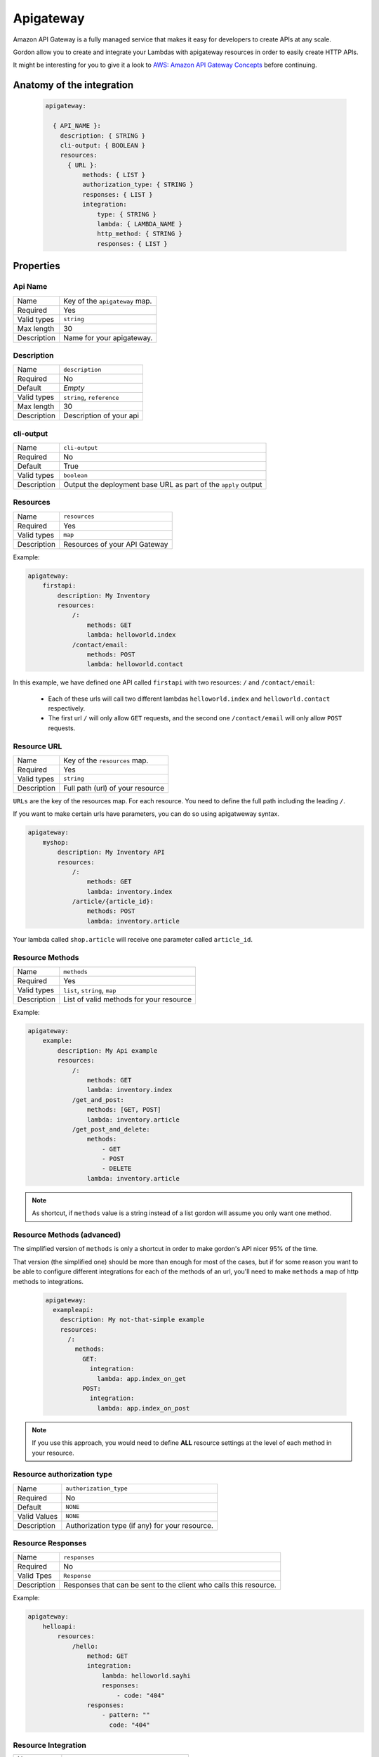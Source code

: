 Apigateway
========================

Amazon API Gateway is a fully managed service that makes it easy for developers to create APIs at any scale.

Gordon allow you to create and integrate your Lambdas with apigateway resources in order to easily create HTTP APIs.

It might be interesting for you to give it a look to `AWS: Amazon API Gateway Concepts <http://docs.aws.amazon.com/apigateway/latest/developerguide/api-gateway-basic-concept.html>`_
before continuing.

.. _apigateway-anatomy:

Anatomy of the integration
----------------------------------

 .. code-block:: yaml

  apigateway:

    { API_NAME }:
      description: { STRING }
      cli-output: { BOOLEAN }
      resources:
        { URL }:
            methods: { LIST }
            authorization_type: { STRING }
            responses: { LIST }
            integration:
                type: { STRING }
                lambda: { LAMBDA_NAME }
                http_method: { STRING }
                responses: { LIST }



Properties
-------------------


Api Name
^^^^^^^^^^^^^^^^^^^^^^

===========================  ============================================================================================================
Name                         Key of the ``apigateway`` map.
Required                     Yes
Valid types                  ``string``
Max length                   30
Description                  Name for your apigateway.
===========================  ============================================================================================================


Description
^^^^^^^^^^^^^^^^^^^^^^

===========================  ============================================================================================================
Name                         ``description``
Required                     No
Default                      *Empty*
Valid types                  ``string``, ``reference``
Max length                   30
Description                  Description of your api
===========================  ============================================================================================================

cli-output
^^^^^^^^^^^^^^^^^^^^^^

===========================  ============================================================================================================
Name                         ``cli-output``
Required                     No
Default                      True
Valid types                  ``boolean``
Description                  Output the deployment base URL as part of the ``apply`` output
===========================  ============================================================================================================


Resources
^^^^^^^^^^^^^^^^^^^^^^

===========================  ============================================================================================================
Name                         ``resources``
Required                     Yes
Valid types                  ``map``
Description                  Resources of your API Gateway
===========================  ============================================================================================================

Example:

.. code-block:: yaml

    apigateway:
        firstapi:
            description: My Inventory
            resources:
                /:
                    methods: GET
                    lambda: helloworld.index
                /contact/email:
                    methods: POST
                    lambda: helloworld.contact


In this example, we have defined one API called ``firstapi`` with two resources: ``/`` and ``/contact/email``:

 * Each of these urls will call two different lambdas ``helloworld.index`` and ``helloworld.contact`` respectively.
 * The first url ``/`` will only allow ``GET`` requests, and the second one ``/contact/email`` will only allow ``POST`` requests.


Resource URL
^^^^^^^^^^^^^^^^^^^^^^

===========================  ============================================================================================================
Name                         Key of the ``resources`` map.
Required                     Yes
Valid types                  ``string``
Description                  Full path (url) of your resource
===========================  ============================================================================================================

``URLs`` are the key of the resources map. For each resource. You need to define the full path including the leading ``/``.

If you want to make certain urls have parameters, you can do so using apigatweway syntax.

.. code-block:: yaml

    apigateway:
        myshop:
            description: My Inventory API
            resources:
                /:
                    methods: GET
                    lambda: inventory.index
                /article/{article_id}:
                    methods: POST
                    lambda: inventory.article

Your lambda called ``shop.article`` will receive one parameter called ``article_id``.

Resource Methods
^^^^^^^^^^^^^^^^^^^^^^

===========================  ============================================================================================================
Name                         ``methods``
Required                     Yes
Valid types                  ``list``, ``string``, ``map``
Description                  List of valid methods for your resource
===========================  ============================================================================================================

Example:

.. code-block:: yaml

    apigateway:
        example:
            description: My Api example
            resources:
                /:
                    methods: GET
                    lambda: inventory.index
                /get_and_post:
                    methods: [GET, POST]
                    lambda: inventory.article
                /get_post_and_delete:
                    methods:
                        - GET
                        - POST
                        - DELETE
                    lambda: inventory.article

.. note::

  As shortcut, if ``methods`` value is a string instead of a list gordon will assume you only want one method.

Resource Methods (advanced)
^^^^^^^^^^^^^^^^^^^^^^^^^^^^

The simplified version of ``methods`` is only a shortcut in order to make gordon's API nicer 95% of the time.

That version (the simplified one) should be more than enough for most of the cases, but if for some reason you want to
be able to configure different integrations for each of the methods of an url, you'll need to make ``methods`` a map of
http methods to integrations.

  .. code-block:: yaml

    apigateway:
      exampleapi:
        description: My not-that-simple example
        resources:
          /:
            methods:
              GET:
                integration:
                  lambda: app.index_on_get
              POST:
                integration:
                  lambda: app.index_on_post

.. note::

  If you use this approach, you would need to define **ALL** resource settings at the level of each method in your resource.


Resource authorization type
^^^^^^^^^^^^^^^^^^^^^^^^^^^^^^

===========================  ============================================================================================================
Name                         ``authorization_type``
Required                     No
Default                      ``NONE``
Valid Values                 ``NONE``
Description                  Authorization type (if any) for your resource.
===========================  ============================================================================================================


Resource Responses
^^^^^^^^^^^^^^^^^^^^^^^^^^^^^^

===========================  ============================================================================================================
Name                         ``responses``
Required                     No
Valid Tpes                   ``Response``
Description                  Responses that can be sent to the client who calls this resource.
===========================  ============================================================================================================

Example:

.. code-block:: yaml

    apigateway:
        helloapi:
            resources:
                /hello:
                    method: GET
                    integration:
                        lambda: helloworld.sayhi
                        responses:
                            - code: "404"
                    responses:
                        - pattern: ""
                          code: "404"


Resource Integration
^^^^^^^^^^^^^^^^^^^^^^^^^^^^^^

===========================  ============================================================================================================
Name                         ``integration``
Required                     No
Valid Values                 ``map``
Description                  Integration for the current Resource
===========================  ============================================================================================================


Integration Type
^^^^^^^^^^^^^^^^^^^^^^^^^^^^^^

===========================  ============================================================================================================
Name                         ``type``
Required                     No
Default                      AWS
Valid Values                 ``AWS``, ``MOCK``, ``HTTP``
Description                  Type of the integration
===========================  ============================================================================================================


Integration Lambda
^^^^^^^^^^^^^^^^^^^^^^^^^^^^^^

===========================  ============================================================================================================
Name                         ``lambda``
Required                     Depends
Valid Values                 ``app.lambda-name``
Description                  Name of the lambda you want to configure for this resource.
===========================  ============================================================================================================

Integration HTTP Method
^^^^^^^^^^^^^^^^^^^^^^^^^^^^^^

===========================  ============================================================================================================
Name                         ``http_method``
Required                     Depends
Valid Values                 ``string``
Description                  Http method the ApiGateway will use to contact the integration
===========================  ============================================================================================================

Integration Responses
^^^^^^^^^^^^^^^^^^^^^^^^^^^^^^

===========================  ============================================================================================================
Name                         ``responses``
Required                     No
Valid Values                 ``list``
Description                  The response that API Gateway provides after a method's back end completes processing a request.
                             API Gateway intercepts the integration's response so that you can control how API Gateway surfaces back-end
                             responses.
===========================  ============================================================================================================



Full Example
----------------------------------

.. code-block:: yaml

    apigateway:

        helloapi:

            description: My complex hello API
            resources:
                /:
                    methods: GET
                    integration:
                        lambda: helloworld.sayhi
                /hi:
                    methods: [GET, POST]
                    integration:
                        lambda: helloworld.sayhi

                /hi/with-errors:
                    method: GET
                    integration:
                        lambda: helloworld.sayhi
                        responses:
                            - code: "404"
                    responses:
                        - pattern: ""
                          code: "404"

                /hi/none:
                    method: GET

                /hi/http:
                    methods: GET
                    integration:
                        type: HTTP
                        uri: https://www.google.com

                /hi/mock:
                    methods: GET
                    integration:
                        type: MOCK

                /hi/complex/:
                    methods:
                        GET:
                            integration:
                                lambda: helloworld.sayhi
                        POST:
                            integration:
                                lambda: helloworld.sayhi
